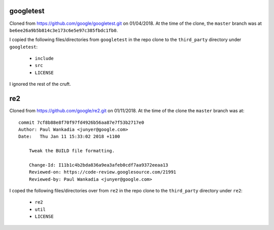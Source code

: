 ==========
googletest
==========

Cloned from https://github.com/google/googletest.git on 01/04/2018. At the time
of the clone, the ``master`` branch was at
``be6ee26a9b5b814c3e173c6e5e97c385fbdc1fb0``.

I copied the following files/directories from ``googletest`` in the repo clone
to the ``third_party`` directory under ``googletest``:

  * ``include``
  * ``src``
  * ``LICENSE``

I ignored the rest of the cruft.

===
re2
===

Cloned from https://github.com/google/re2.git on 01/11/2018. At the time of
the clone the ``master`` branch was at::

    commit 7cf8b88e8f70f97fd4926b56aa87e7f53b2717e0
    Author: Paul Wankadia <junyer@google.com>
    Date:   Thu Jan 11 15:33:02 2018 +1100

        Tweak the BUILD file formatting.

        Change-Id: I11b1c4b2bda836a9ea3afeb0cdf7aa9372eeaa13
        Reviewed-on: https://code-review.googlesource.com/21991
        Reviewed-by: Paul Wankadia <junyer@google.com>

I coped the following files/directories over from ``re2`` in the repo clone
to the ``third_party`` directory under ``re2``:

  * ``re2``
  * ``util``
  * ``LICENSE``

